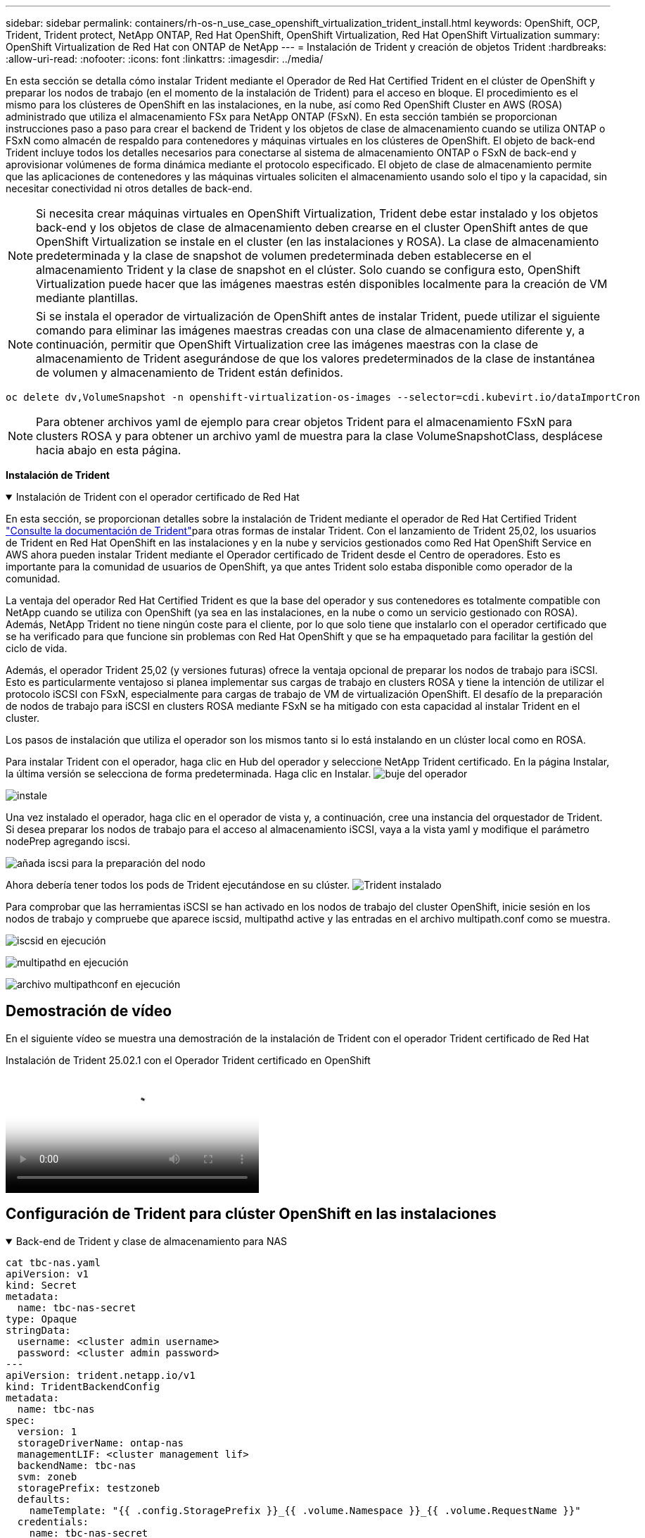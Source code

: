 ---
sidebar: sidebar 
permalink: containers/rh-os-n_use_case_openshift_virtualization_trident_install.html 
keywords: OpenShift, OCP, Trident, Trident protect, NetApp ONTAP, Red Hat OpenShift, OpenShift Virtualization, Red Hat OpenShift Virtualization 
summary: OpenShift Virtualization de Red Hat con ONTAP de NetApp 
---
= Instalación de Trident y creación de objetos Trident
:hardbreaks:
:allow-uri-read: 
:nofooter: 
:icons: font
:linkattrs: 
:imagesdir: ../media/


[role="lead"]
En esta sección se detalla cómo instalar Trident mediante el Operador de Red Hat Certified Trident en el clúster de OpenShift y preparar los nodos de trabajo (en el momento de la instalación de Trident) para el acceso en bloque. El procedimiento es el mismo para los clústeres de OpenShift en las instalaciones, en la nube, así como Red OpenShift Cluster en AWS (ROSA) administrado que utiliza el almacenamiento FSx para NetApp ONTAP (FSxN). En esta sección también se proporcionan instrucciones paso a paso para crear el backend de Trident y los objetos de clase de almacenamiento cuando se utiliza ONTAP o FSxN como almacén de respaldo para contenedores y máquinas virtuales en los clústeres de OpenShift. El objeto de back-end Trident incluye todos los detalles necesarios para conectarse al sistema de almacenamiento ONTAP o FSxN de back-end y aprovisionar volúmenes de forma dinámica mediante el protocolo especificado. El objeto de clase de almacenamiento permite que las aplicaciones de contenedores y las máquinas virtuales soliciten el almacenamiento usando solo el tipo y la capacidad, sin necesitar conectividad ni otros detalles de back-end.


NOTE: Si necesita crear máquinas virtuales en OpenShift Virtualization, Trident debe estar instalado y los objetos back-end y los objetos de clase de almacenamiento deben crearse en el cluster OpenShift antes de que OpenShift Virtualization se instale en el cluster (en las instalaciones y ROSA). La clase de almacenamiento predeterminada y la clase de snapshot de volumen predeterminada deben establecerse en el almacenamiento Trident y la clase de snapshot en el clúster. Solo cuando se configura esto, OpenShift Virtualization puede hacer que las imágenes maestras estén disponibles localmente para la creación de VM mediante plantillas.


NOTE: Si se instala el operador de virtualización de OpenShift antes de instalar Trident, puede utilizar el siguiente comando para eliminar las imágenes maestras creadas con una clase de almacenamiento diferente y, a continuación, permitir que OpenShift Virtualization cree las imágenes maestras con la clase de almacenamiento de Trident asegurándose de que los valores predeterminados de la clase de instantánea de volumen y almacenamiento de Trident están definidos.

[source, yaml]
----
oc delete dv,VolumeSnapshot -n openshift-virtualization-os-images --selector=cdi.kubevirt.io/dataImportCron
----

NOTE: Para obtener archivos yaml de ejemplo para crear objetos Trident para el almacenamiento FSxN para clusters ROSA y para obtener un archivo yaml de muestra para la clase VolumeSnapshotClass, desplácese hacia abajo en esta página.

**Instalación de Trident**

.Instalación de Trident con el operador certificado de Red Hat
[%collapsible%open]
====
En esta sección, se proporcionan detalles sobre la instalación de Trident mediante el operador de Red Hat Certified Trident link:https://docs.netapp.com/us-en/trident/trident-get-started/kubernetes-deploy.html["Consulte la documentación de Trident"]para otras formas de instalar Trident. Con el lanzamiento de Trident 25,02, los usuarios de Trident en Red Hat OpenShift en las instalaciones y en la nube y servicios gestionados como Red Hat OpenShift Service en AWS ahora pueden instalar Trident mediante el Operador certificado de Trident desde el Centro de operadores. Esto es importante para la comunidad de usuarios de OpenShift, ya que antes Trident solo estaba disponible como operador de la comunidad.

La ventaja del operador Red Hat Certified Trident es que la base del operador y sus contenedores es totalmente compatible con NetApp cuando se utiliza con OpenShift (ya sea en las instalaciones, en la nube o como un servicio gestionado con ROSA). Además, NetApp Trident no tiene ningún coste para el cliente, por lo que solo tiene que instalarlo con el operador certificado que se ha verificado para que funcione sin problemas con Red Hat OpenShift y que se ha empaquetado para facilitar la gestión del ciclo de vida.

Además, el operador Trident 25,02 (y versiones futuras) ofrece la ventaja opcional de preparar los nodos de trabajo para iSCSI. Esto es particularmente ventajoso si planea implementar sus cargas de trabajo en clusters ROSA y tiene la intención de utilizar el protocolo iSCSI con FSxN, especialmente para cargas de trabajo de VM de virtualización OpenShift. El desafío de la preparación de nodos de trabajo para iSCSI en clusters ROSA mediante FSxN se ha mitigado con esta capacidad al instalar Trident en el cluster.

Los pasos de instalación que utiliza el operador son los mismos tanto si lo está instalando en un clúster local como en ROSA.

Para instalar Trident con el operador, haga clic en Hub del operador y seleccione NetApp Trident certificado. En la página Instalar, la última versión se selecciona de forma predeterminada. Haga clic en Instalar. image:rh-os-n_use_case_openshift_virtualization_trident_install_img1.png["buje del operador"]

image:rh-os-n_use_case_openshift_virtualization_trident_install_img2.png["instale"]

Una vez instalado el operador, haga clic en el operador de vista y, a continuación, cree una instancia del orquestador de Trident. Si desea preparar los nodos de trabajo para el acceso al almacenamiento iSCSI, vaya a la vista yaml y modifique el parámetro nodePrep agregando iscsi.

image:rh-os-n_use_case_openshift_virtualization_trident_install_img3.png["añada iscsi para la preparación del nodo"]

Ahora debería tener todos los pods de Trident ejecutándose en su clúster. image:rh-os-n_use_case_openshift_virtualization_trident_install_img4.png["Trident instalado"]

Para comprobar que las herramientas iSCSI se han activado en los nodos de trabajo del cluster OpenShift, inicie sesión en los nodos de trabajo y compruebe que aparece iscsid, multipathd active y las entradas en el archivo multipath.conf como se muestra.

image:rh-os-n_use_case_openshift_virtualization_trident_install_img5.png["iscsid en ejecución"]

image:rh-os-n_use_case_openshift_virtualization_trident_install_img6.png["multipathd en ejecución"]

image:rh-os-n_use_case_openshift_virtualization_trident_install_img7.png["archivo multipathconf en ejecución"]

====


== Demostración de vídeo

En el siguiente vídeo se muestra una demostración de la instalación de Trident con el operador Trident certificado de Red Hat

.Instalación de Trident 25.02.1 con el Operador Trident certificado en OpenShift
video::15c225f3-13ef-41ba-b255-b2d500f927c0[panopto,width=360]


== Configuración de Trident para clúster OpenShift en las instalaciones

.Back-end de Trident y clase de almacenamiento para NAS
[%collapsible%open]
====
[source, yaml]
----
cat tbc-nas.yaml
apiVersion: v1
kind: Secret
metadata:
  name: tbc-nas-secret
type: Opaque
stringData:
  username: <cluster admin username>
  password: <cluster admin password>
---
apiVersion: trident.netapp.io/v1
kind: TridentBackendConfig
metadata:
  name: tbc-nas
spec:
  version: 1
  storageDriverName: ontap-nas
  managementLIF: <cluster management lif>
  backendName: tbc-nas
  svm: zoneb
  storagePrefix: testzoneb
  defaults:
    nameTemplate: "{{ .config.StoragePrefix }}_{{ .volume.Namespace }}_{{ .volume.RequestName }}"
  credentials:
    name: tbc-nas-secret
----
[source, yaml]
----
cat sc-nas.yaml
apiVersion: storage.k8s.io/v1
kind: StorageClass
metadata:
  name: sc-nas
provisioner: csi.trident.netapp.io
parameters:
  backendType: "ontap-nas"
  media: "ssd"
  provisioningType: "thin"
  snapshots: "true"
allowVolumeExpansion: true
----
====
.Back-end de Trident y clase de almacenamiento para iSCSI
[%collapsible%open]
====
[source, yaml]
----
# cat tbc-iscsi.yaml
apiVersion: v1
kind: Secret
metadata:
  name: backend-tbc-ontap-iscsi-secret
type: Opaque
stringData:
  username: <cluster admin username>
  password: <cluster admin password>
---
apiVersion: trident.netapp.io/v1
kind: TridentBackendConfig
metadata:
  name: ontap-iscsi
spec:
  version: 1
  storageDriverName: ontap-san
  managementLIF: <management LIF>
  backendName: ontap-iscsi
  svm: <SVM name>
  credentials:
    name: backend-tbc-ontap-iscsi-secret
----
[source, yaml]
----
# cat sc-iscsi.yaml
apiVersion: storage.k8s.io/v1
kind: StorageClass
metadata:
  name: sc-iscsi
provisioner: csi.trident.netapp.io
parameters:
  backendType: "ontap-san"
  media: "ssd"
  provisioningType: "thin"
  fsType: ext4
  snapshots: "true"
allowVolumeExpansion: true
----
====
.Back-end de Trident y clase de almacenamiento para NVMe/TCP
[%collapsible%open]
====
[source, yaml]
----
# cat tbc-nvme.yaml
apiVersion: v1
kind: Secret
metadata:
  name: backend-tbc-ontap-nvme-secret
type: Opaque
stringData:
  username: <cluster admin password>
  password: <cluster admin password>
---
apiVersion: trident.netapp.io/v1
kind: TridentBackendConfig
metadata:
  name: backend-tbc-ontap-nvme
spec:
  version: 1
  storageDriverName: ontap-san
  managementLIF: <cluster management LIF>
  backendName: backend-tbc-ontap-nvme
  svm: <SVM name>
  credentials:
    name: backend-tbc-ontap-nvme-secret
----
[source, yaml]
----
# cat sc-nvme.yaml
apiVersion: storage.k8s.io/v1
kind: StorageClass
metadata:
  name: sc-nvme
provisioner: csi.trident.netapp.io
parameters:
  backendType: "ontap-san"
  media: "ssd"
  provisioningType: "thin"
  fsType: ext4
  snapshots: "true"
allowVolumeExpansion: true
----
====
.Back-end de Trident y clase de almacenamiento para FC
[%collapsible%open]
====
[source, yaml]
----
# cat tbc-fc.yaml
apiVersion: v1
kind: Secret
metadata:
  name: tbc-fc-secret
type: Opaque
stringData:
  username: <cluster admin password>
  password: <cluster admin password>
---
apiVersion: trident.netapp.io/v1
kind: TridentBackendConfig
metadata:
  name: tbc-fc
spec:
  version: 1
  storageDriverName: ontap-san
  managementLIF: <cluster mgmt lif>
  backendName: tbc-fc
  svm: openshift-fc
  sanType: fcp
  storagePrefix: demofc
  defaults:
    nameTemplate: "{{ .config.StoragePrefix }}_{{ .volume.Namespace }}_{{ .volume.RequestName }}"
  credentials:
    name: tbc-fc-secret
----
[source, yaml]
----
# cat sc-fc.yaml
apiVersion: storage.k8s.io/v1
kind: StorageClass
metadata:
  name: sc-fc
provisioner: csi.trident.netapp.io
parameters:
  backendType: "ontap-san"
  media: "ssd"
  provisioningType: "thin"
  fsType: ext4
  snapshots: "true"
allowVolumeExpansion: true
----
====


== Configuración de Trident para clúster ROSA mediante almacenamiento FSxN

.Backend de Trident y clase de almacenamiento para FSxN NAS
[%collapsible%open]
====
[source, yaml]
----
#cat tbc-fsx-nas.yaml
apiVersion: v1
kind: Secret
metadata:
  name: backend-fsx-ontap-nas-secret
  namespace: trident
type: Opaque
stringData:
  username: <cluster admin lif>
  password: <cluster admin passwd>
---
apiVersion: trident.netapp.io/v1
kind: TridentBackendConfig
metadata:
  name: backend-fsx-ontap-nas
  namespace: trident
spec:
  version: 1
  backendName: fsx-ontap
  storageDriverName: ontap-nas
  managementLIF: <Management DNS name>
  dataLIF: <NFS DNS name>
  svm: <SVM NAME>
  credentials:
    name: backend-fsx-ontap-nas-secret
----
[source, yaml]
----
# cat sc-fsx-nas.yaml
apiVersion: storage.k8s.io/v1
kind: StorageClass
metadata:
  name: trident-csi
provisioner: csi.trident.netapp.io
parameters:
  backendType: "ontap-nas"
  fsType: "ext4"
allowVolumeExpansion: True
reclaimPolicy: Retain
----
====
.Backend de Trident y clase de almacenamiento para FSxN iSCSI
[%collapsible%open]
====
[source, yaml]
----
# cat tbc-fsx-iscsi.yaml
apiVersion: v1
kind: Secret
metadata:
  name: backend-tbc-fsx-iscsi-secret
type: Opaque
stringData:
  username: <cluster admin username>
  password: <cluster admin password>
---
apiVersion: trident.netapp.io/v1
kind: TridentBackendConfig
metadata:
  name: fsx-iscsi
spec:
  version: 1
  storageDriverName: ontap-san
  managementLIF: <management LIF>
  backendName: fsx-iscsi
  svm: <SVM name>
  credentials:
    name: backend-tbc-ontap-iscsi-secret
----
[source, yaml]
----
# cat sc-fsx-iscsi.yaml
apiVersion: storage.k8s.io/v1
kind: StorageClass
metadata:
  name: sc-fsx-iscsi
provisioner: csi.trident.netapp.io
parameters:
  backendType: "ontap-san"
  media: "ssd"
  provisioningType: "thin"
  fsType: ext4
  snapshots: "true"
allowVolumeExpansion: true
----
====


== Creando clase de snapshot de volumen Trident

.Clase de snapshot de volumen Trident
[%collapsible%open]
====
[source, yaml]
----
# cat snapshot-class.yaml
apiVersion: snapshot.storage.k8s.io/v1
kind: VolumeSnapshotClass
metadata:
  name: trident-snapshotclass
driver: csi.trident.netapp.io
deletionPolicy: Retain
----
====
Una vez que haya instalado los archivos yaml necesarios para la configuración de backend, la configuración de clase de almacenamiento y las configuraciones de instantánea, puede crear el backend de Trident , la clase de almacenamiento y los objetos de clase de instantánea mediante el siguiente comando

[source, yaml]
----
oc create -f <backend-filename.yaml> -n trident
oc create -f < storageclass-filename.yaml>
oc create -f <snapshotclass-filename.yaml>
----


== Establecimiento de valores predeterminados con Almacenamiento de Trident y Clase de instantánea

.Establecimiento de valores predeterminados con Almacenamiento de Trident y Clase de instantánea
[%collapsible%open]
====
Ahora puede establecer la clase de almacenamiento Trident necesaria y la clase de snapshot para volúmenes como la predeterminada en el clúster de OpenShift. Como se ha mencionado anteriormente, es necesario definir la clase de almacenamiento predeterminada y la clase de instantánea de volumen para permitir que OpenShift Virtualization ponga el origen de imagen principal a disposición para crear máquinas virtuales a partir de plantillas predeterminadas.

Puede definir la clase de almacenamiento Trident y la clase de instantánea como predeterminada editando la anotación desde la consola o aplicando revisiones desde la línea de comandos con lo siguiente.

[source, yaml]
----
storageclass.kubernetes.io/is-default-class:true
or
kubectl patch storageclass standard -p '{"metadata": {"annotations":{"storageclass.kubernetes.io/is-default-class":"true"}}}'

storageclass.kubevirt.io/is-default-virt-class: true
or
kubectl patch storageclass standard -p '{"metadata": {"annotations":{"storageclass.kubevirt.io/is-default-virt-class": "true"}}}'
----
Una vez establecido, puede eliminar cualquier objeto dv y VolumeSnapShot preexistente mediante el siguiente comando:

[source, yaml]
----
oc delete dv,VolumeSnapshot -n openshift-virtualization-os-images --selector=cdi.kubevirt.io/dataImportCron
----
====